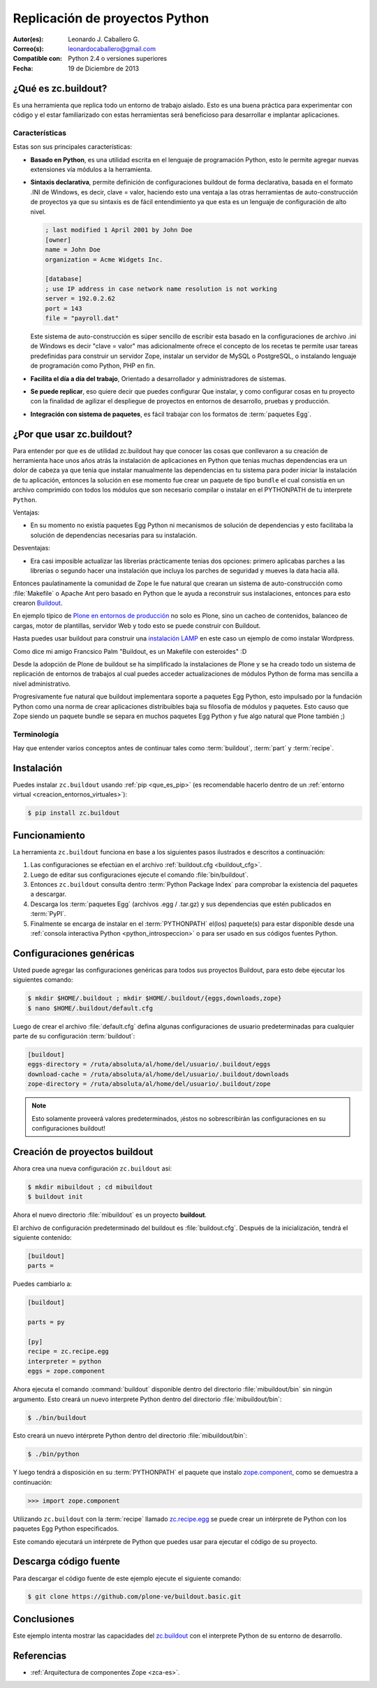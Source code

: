 .. -*- coding: utf-8 -*-

.. _python_buildout:

===============================
Replicación de proyectos Python
===============================

:Autor(es): Leonardo J. Caballero G.
:Correo(s): leonardocaballero@gmail.com
:Compatible con: Python 2.4 o versiones superiores
:Fecha: 19 de Diciembre de 2013

.. _que_es_zcbuildout:

¿Qué es zc.buildout?
====================

Es una herramienta que replica todo un entorno de trabajo aislado. Esto es
una buena práctica para experimentar con código y el estar familiarizado con
estas herramientas será beneficioso para desarrollar e implantar
aplicaciones.

Características
---------------
Estas son sus principales características:

- **Basado en Python**, es una utilidad escrita en el lenguaje de programación 
  Python, esto le permite agregar nuevas extensiones vía módulos a la herramienta.

- **Sintaxis declarativa**, permite definición de configuraciones buildout de forma 
  declarativa, basada en el formato .INI de Windows, es decir, clave = valor, haciendo 
  esto una ventaja a las otras herramientas de auto-construcción de proyectos ya que su 
  sintaxis es de fácil entendimiento ya que esta es un lenguaje de configuración 
  de alto nivel.
  
  .. code-block:: ini
    
    ; last modified 1 April 2001 by John Doe
    [owner]
    name = John Doe
    organization = Acme Widgets Inc.
    
    [database]
    ; use IP address in case network name resolution is not working
    server = 192.0.2.62
    port = 143
    file = "payroll.dat"

  Este sistema de auto-construcción es súper sencillo de escribir esta basado en la 
  configuraciones de archivo .ini de Windows es decir "clave =  valor" mas adicionalmente 
  ofrece el concepto de los recetas te permite usar tareas predefinidas para construir 
  un servidor Zope, instalar un servidor de MySQL o PostgreSQL, o instalando lenguaje 
  de programación como Python, PHP en fin. 

- **Facilita el día a día del trabajo**, Orientado a desarrollador y administradores de sistemas.

- **Se puede replicar**, eso quiere decir que puedes configurar Que instalar, y como configurar 
  cosas en tu proyecto con la finalidad de agilizar el despliegue de proyectos en entornos de 
  desarrollo, pruebas y producción.
    
- **Integración con sistema de paquetes**, es fácil trabajar con los formatos de :term:`paquetes Egg`.


¿Por que usar zc.buildout?
==========================

Para entender por que es de utilidad zc.buildout hay que conocer las cosas que 
conllevaron a su creación de herramienta hace unos años atrás la instalación de 
aplicaciones en Python que tenias muchas dependencias era un dolor de cabeza ya 
que tenia que instalar manualmente las dependencias en tu sistema para poder 
iniciar la instalación de tu aplicación, entonces la solución en ese momento fue 
crear un paquete de tipo ``bundle`` el cual consistía en un archivo comprimido 
con todos los módulos que son necesario compilar o instalar en el PYTHONPATH de 
tu interprete ``Python``.

Ventajas:

- En su momento no existía paquetes Egg Python ni mecanismos de solución de dependencias 
  y esto facilitaba la solución de dependencias necesarias para su instalación.

Desventajas:

- Era casi imposible actualizar las librerías prácticamente tenias dos opciones: 
  primero aplicabas parches a las librerías o segundo hacer una instalación que 
  incluya los parches de seguridad y mueves la data hacia allá.

Entonces paulatinamente la comunidad de Zope le fue natural que crearan un sistema de 
auto-construcción como :file:`Makefile` o Apache Ant pero basado en Python que le ayuda 
a reconstruir sus instalaciones, entonces para esto crearon `Buildout`_.

En ejemplo típico de `Plone en entornos de producción`_ no solo es Plone, sino un cacheo de 
contenidos, balanceo de cargas, motor de plantillas, servidor Web y todo esto se puede 
construir con Buildout.

Hasta puedes usar buildout para construir una `instalación LAMP`_ en este caso un ejemplo de 
como instalar Wordpress.

Como dice mi amigo Francsico Palm "Buildout, es un Makefile con esteroides" :D

Desde la adopción de Plone de buildout se ha simplificado la instalaciones de Plone y se ha 
creado todo un sistema de replicación de entornos de trabajos al cual puedes acceder actualizaciones 
de módulos Python de forma mas sencilla a nivel administrativo.

Progresivamente fue natural que buildout implementara soporte a paquetes Egg Python, esto impulsado 
por la fundación Python como una norma de crear aplicaciones distribuibles baja su filosofía de módulos 
y paquetes. Esto causo que Zope siendo un paquete bundle se separa en muchos paquetes Egg Python y fue 
algo natural que Plone también ;)


Terminología
------------

Hay que entender varios conceptos antes de continuar tales como :term:`buildout`, 
:term:`part` y :term:`recipe`.


Instalación
===========
Puedes instalar ``zc.buildout`` usando :ref:`pip <que_es_pip>` (es recomendable 
hacerlo dentro de un :ref:`entorno virtual <creacion_entornos_virtuales>`):

.. code-block:: sh

  $ pip install zc.buildout


Funcionamiento
==============
La herramienta ``zc.buildout`` funciona en base a los siguientes pasos ilustrados e 
descritos a continuación:
 
.. image:: ./como_instalar_python_egg.png
  :alt: Como instalar Paquetes Egg Python
  :align: center
  :width: 640pt
  :height: 454pt
  :target: ../_images/como_instalar_python_egg.png

#. Las configuraciones se efectúan en el archivo :ref:`buildout.cfg <buildout_cfg>`.

#. Luego de editar sus configuraciones ejecute el comando :file:`bin/buildout`.

#. Entonces ``zc.buildout`` consulta dentro :term:`Python Package Index` 
   para comprobar la existencia del paquetes a descargar.

#. Descarga los :term:`paquetes Egg` (archivos .egg / .tar.gz) y sus dependencias que 
   estén publicados en :term:`PyPI`.

#. Finalmente se encarga de instalar en el :term:`PYTHONPATH` el(los) paquete(s) 
   para estar disponible desde una :ref:`consola interactiva Python <python_introspeccion>` 
   o para ser usado en sus códigos fuentes Python.


Configuraciones genéricas
=========================
Usted puede agregar las configuraciones genéricas para todos sus proyectos 
Buildout, para esto debe ejecutar los siguientes comando:

.. code-block:: sh

  $ mkdir $HOME/.buildout ; mkdir $HOME/.buildout/{eggs,downloads,zope}
  $ nano $HOME/.buildout/default.cfg

Luego de crear el archivo :file:`default.cfg` defina algunas configuraciones de 
usuario predeterminadas para cualquier parte de su configuración :term:`buildout`:

.. code-block:: cfg

  [buildout]
  eggs-directory = /ruta/absoluta/al/home/del/usuario/.buildout/eggs
  download-cache = /ruta/absoluta/al/home/del/usuario/.buildout/downloads
  zope-directory = /ruta/absoluta/al/home/del/usuario/.buildout/zope

.. note::

  Esto solamente proveerá valores predeterminados, ¡éstos no sobrescribirán 
  las configuraciones en su configuraciones buildout!


Creación de proyectos buildout
==============================
Ahora crea una nueva configuración ``zc.buildout`` así:

.. code-block:: sh

  $ mkdir mibuildout ; cd mibuildout
  $ buildout init

Ahora el nuevo directorio :file:`mibuildout` es un proyecto **buildout**.

.. _buildout_cfg:

El archivo de configuración predeterminado del buildout es :file:`buildout.cfg`. 
Después de la inicialización, tendrá el siguiente contenido:

.. code-block:: cfg

  [buildout]
  parts =

Puedes cambiarlo a:

.. code-block:: cfg

  [buildout]

  parts = py

  [py]
  recipe = zc.recipe.egg
  interpreter = python
  eggs = zope.component

Ahora ejecuta el comando :command:`buildout` disponible dentro del directorio
:file:`mibuildout/bin` sin ningún argumento. Esto creará un nuevo interprete 
Python dentro del directorio :file:`mibuildout/bin`:

.. code-block:: sh

  $ ./bin/buildout

Esto creará un nuevo intérprete Python dentro del directorio
:file:`mibuildout/bin`:

.. code-block:: sh

  $ ./bin/python

Y luego tendrá a disposición en su :term:`PYTHONPATH` el paquete que instalo
`zope.component`_, como se demuestra a continuación: 

.. code-block:: python

  >>> import zope.component

Utilizando ``zc.buildout`` con la :term:`recipe` llamado `zc.recipe.egg`_ se 
puede crear un intérprete de Python con los paquetes Egg Python especificados.


Este comando ejecutará un intérprete de Python que puedes usar para ejecutar
el código de su proyecto.


Descarga código fuente
======================

Para descargar el código fuente de este ejemplo ejecute el siguiente comando:

.. code-block:: sh

  $ git clone https://github.com/plone-ve/buildout.basic.git


Conclusiones
============

Este ejemplo intenta mostrar las capacidades del `zc.buildout`_ con el
interprete Python de su entorno de desarrollo.


Referencias
===========

-   :ref:`Arquitectura de componentes Zope <zca-es>`.

.. _zc.buildout: http://pypi.python.org/pypi/zc.buildout/
.. _zope.component: http://pypi.python.org/pypi/zope.component
.. _zc.recipe.egg: http://pypi.python.org/pypi/zc.recipe.egg
.. _Buildout: http://www.buildout.org/
.. _Plone en entornos de producción: http://plone-spanish-docs.readthedocs.org/es/latest/buildout/plone_esquema_alta_disponibilidad.html
.. _instalación LAMP: http://docs.pythonpackages.com/en/latest/hosted-configs/wordpress.html
.. _formato .INI: http://es.wikipedia.org/wiki/INI_%28extensi%C3%B3n_de_archivo%29